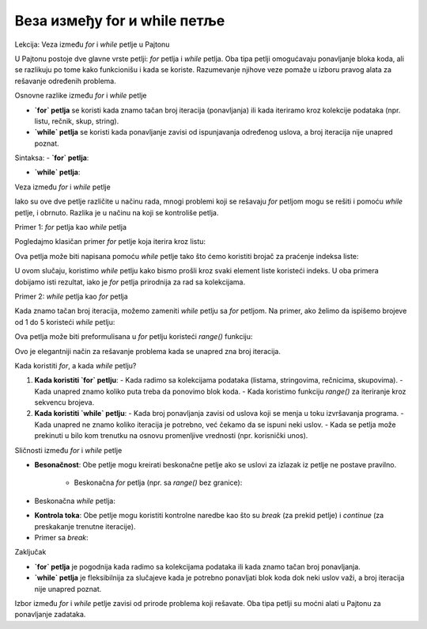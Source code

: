 Веза између for и while петље
=============================


Lekcija: Veza između `for` i `while` petlje u Pajtonu

U Pajtonu postoje dve glavne vrste petlji: `for` petlja i `while` petlja. Oba tipa petlji omogućavaju ponavljanje bloka koda, ali se razlikuju po tome kako funkcionišu i kada se koriste. Razumevanje njihove veze pomaže u izboru pravog alata za rešavanje određenih problema.

Osnovne razlike između `for` i `while` petlje

- **`for` petlja** se koristi kada znamo tačan broj iteracija (ponavljanja) ili kada iteriramo kroz kolekcije podataka (npr. listu, rečnik, skup, string).
- **`while` petlja** se koristi kada ponavljanje zavisi od ispunjavanja određenog uslova, a broj iteracija nije unapred poznat.

Sintaksa:
- **`for` petlja**:

.. activecode:: forwhile1
   :coach:

   for element in sekvenca:
        # kod koji se izvršava za svaki element
   

- **`while` petlja**:
 
.. activecode:: forwhile2
   :coach: 
    
	while uslov:
        # kod koji se izvršava dok je uslov tačan
    

Veza između `for` i `while` petlje

Iako su ove dve petlje različite u načinu rada, mnogi problemi koji se rešavaju `for` petljom mogu se rešiti i pomoću `while` petlje, i obrnuto. Razlika je u načinu na koji se kontroliše petlja.

Primer 1: `for` petlja kao `while` petlja

Pogledajmo klasičan primer `for` petlje koja iterira kroz listu:

.. activecode:: forwhile3
   :coach: 

   voce = ["jabuka", "banana", "kruska"]
   for vocka in voce:
       print(vocka)


Ova petlja može biti napisana pomoću `while` petlje tako što ćemo koristiti brojač za praćenje indeksa liste:

.. activecode:: forwhile4
   :coach: 

   voce = ["jabuka", "banana", "kruska"]
   i = 0
   while i < len(voce):
       print(voce[i])
       i += 1


U ovom slučaju, koristimo `while` petlju kako bismo prošli kroz svaki element liste koristeći indeks. U oba primera dobijamo isti rezultat, iako je `for` petlja prirodnija za rad sa kolekcijama.

Primer 2: `while` petlja kao `for` petlja

Kada znamo tačan broj iteracija, možemo zameniti `while` petlju sa `for` petljom. Na primer, ako želimo da ispišemo brojeve od 1 do 5 koristeći `while` petlju:

.. activecode:: forwhile5
   :coach: 

   broj = 1
   while broj <= 5:
       print(broj)
       broj += 1


Ova petlja može biti preformulisana u `for` petlju koristeći `range()` funkciju:

.. activecode:: forwhile6
   :coach: 

   for broj in range(1, 6):
       print(broj)


Ovo je elegantniji način za rešavanje problema kada se unapred zna broj iteracija.

Kada koristiti `for`, a kada `while` petlju?

1. **Kada koristiti `for` petlju**:
   - Kada radimo sa kolekcijama podataka (listama, stringovima, rečnicima, skupovima).
   - Kada unapred znamo koliko puta treba da ponovimo blok koda.
   - Kada koristimo funkciju `range()` za iteriranje kroz sekvencu brojeva.

2. **Kada koristiti `while` petlju**:
   - Kada broj ponavljanja zavisi od uslova koji se menja u toku izvršavanja programa.
   - Kada unapred ne znamo koliko iteracija je potrebno, već čekamo da se ispuni neki uslov.
   - Kada se petlja može prekinuti u bilo kom trenutku na osnovu promenljive vrednosti (npr. korisnički unos).

Sličnosti između `for` i `while` petlje

- **Besonačnost**: Obe petlje mogu kreirati beskonačne petlje ako se uslovi za izlazak iz petlje ne postave pravilno.
  
    - Beskonačna `for` petlja (npr. sa `range()` bez granice):

.. activecode:: forwhile7
   :coach:      
      
   for broj in range(1, 99999999):
      # neka radnja
     
      
- Beskonačna `while` petlja:
 
.. activecode:: forwhile8
   :coach: 
      
   while True:
       # neka radnja
     

- **Kontrola toka**: Obe petlje mogu koristiti kontrolne naredbe kao što su `break` (za prekid petlje) i `continue` (za preskakanje trenutne iteracije).

- Primer sa `break`:
    
	
.. activecode:: forwhile9
   :coach: 
   
   for broj in range(1, 10):
       if broj == 5:
           break
       print(broj)
 
.. activecode:: forwhile10
   :coach:  
     
   broj = 1
   while broj < 10:
       if broj == 5:
           break
       print(broj)
       broj += 1
      

Zaključak

- **`for` petlja** je pogodnija kada radimo sa kolekcijama podataka ili kada znamo tačan broj ponavljanja.
- **`while` petlja** je fleksibilnija za slučajeve kada je potrebno ponavljati blok koda dok neki uslov važi, a broj iteracija nije unapred poznat.

Izbor između `for` i `while` petlje zavisi od prirode problema koji rešavate. Oba tipa petlji su moćni alati u Pajtonu za ponavljanje zadataka.